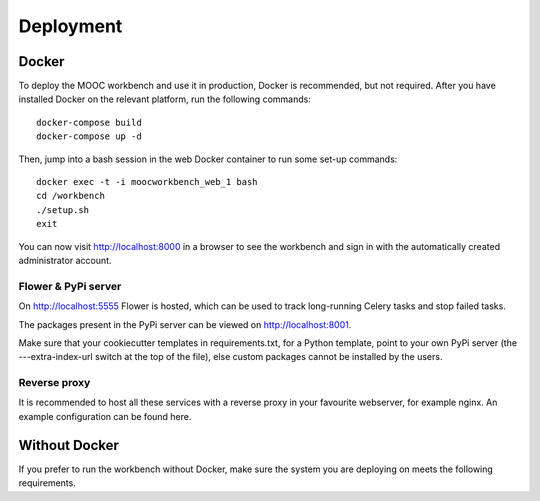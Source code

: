 ==========
Deployment
==========

Docker
------
To deploy the MOOC workbench and use it in production, Docker is recommended, but not required. After you have installed Docker on the relevant platform, run the following commands::

  docker-compose build
  docker-compose up -d

Then, jump into a bash session in the web Docker container to run some set-up commands::

  docker exec -t -i moocworkbench_web_1 bash
  cd /workbench
  ./setup.sh
  exit

You can now visit http://localhost:8000 in a browser to see the workbench and sign in with the automatically created administrator account.

Flower & PyPi server
~~~~~~~~~~~~~~~~~~~~
On http://localhost:5555 Flower is hosted, which can be used to track long-running Celery tasks and stop failed tasks.

The packages present in the PyPi server can be viewed on http://localhost:8001.

Make sure that your cookiecutter templates in requirements.txt, for a Python template, point to your own PyPi server (the ---extra-index-url switch at the top of the file), else custom packages cannot be installed by the users.

Reverse proxy
~~~~~~~~~~~~~
It is recommended to host all these services with a reverse proxy in your favourite webserver, for example nginx. An example configuration can be found here.

Without Docker
--------------
If you prefer to run the workbench without Docker, make sure the system you are deploying on meets the following requirements.